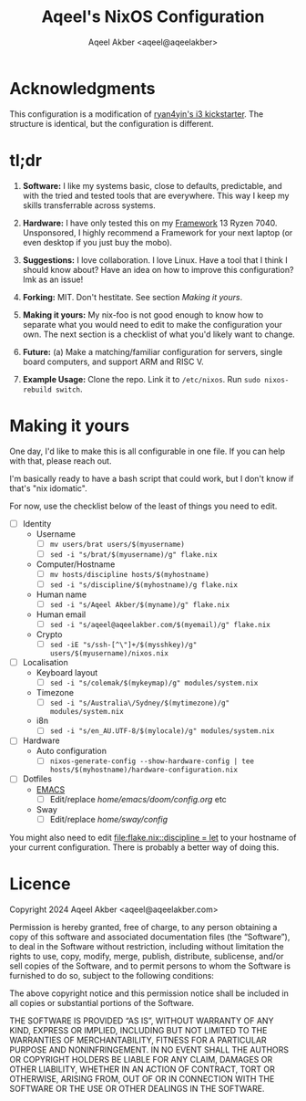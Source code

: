 #+title: Aqeel's NixOS Configuration
#+author: Aqeel Akber <aqeel@aqeelakber>
#+lastmod: [2024-11-14 Thu 17:05]


* Acknowledgments

This configuration is a modification of [[https://github.com/ryan4yin/nix-config/tree/i3-kickstarter][ryan4yin's i3 kickstarter]]. The structure is identical, but the configuration is different.

* tl;dr
1) *Software:* I like my systems basic, close to defaults, predictable, and with the tried and tested tools that are everywhere. This way I keep my skills transferrable across systems.

2) *Hardware:* I have only tested this on my [[https://frame.work][Framework]] 13 Ryzen 7040. Unsponsored, I highly recommend a Framework for your next laptop (or even desktop if you just buy the mobo).

3) *Suggestions:* I love collaboration. I love Linux. Have a tool that I think I should know about? Have an idea on how to improve this configuration? lmk as an issue!

4) *Forking:* MIT. Don't hestitate. See section [[Making it yours]].

5) *Making it yours:* My nix-foo is not good enough to know how to separate what you would need to edit to make the configuration your own. The next section is a checklist of what you'd likely want to change.

6) *Future:* (a) Make a matching/familiar configuration for servers, single board computers, and support ARM and RISC V.

7) *Example Usage:* Clone the repo. Link it to =/etc/nixos=. Run =sudo nixos-rebuild switch=.

* Making it yours
One day, I'd like to make this is all configurable in one file. If you can help with that, please reach out.

I'm basically ready to have a bash script that could work, but I don't know if that's "nix idomatic".

For now, use the checklist below of the least of things you need to edit.

- [ ] Identity
  - Username
    - [ ] =mv users/brat users/$(myusername)=
    - [ ] =sed -i "s/brat/$(myusername)/g" flake.nix=
  - Computer/Hostname
    - [ ] =mv hosts/discipline hosts/$(myhostname)=
    - [ ] =sed -i "s/discipline/$(myhostname)/g flake.nix=
  - Human name
    - [ ] =sed -i "s/Aqeel Akber/$(myname)/g" flake.nix=
  - Human email
    - [ ] =sed -i "s/aqeel@aqeelakber.com/$(myemail)/g" flake.nix=
  - Crypto
    - [ ] =sed -iE "s/ssh-[^\"]+/$(mysshkey)/g" users/$(myusername)/nixos.nix=
- [ ] Localisation
  - Keyboard layout
    - [ ] =sed -i "s/colemak/$(mykeymap)/g" modules/system.nix=
  - Timezone
    - [ ] =sed -i "s/Australia\/Sydney/$(mytimezone)/g" modules/system.nix=
  - i8n
    - [ ] =sed -i "s/en_AU.UTF-8/$(mylocale)/g" modules/system.nix=
- [ ] Hardware
  - Auto configuration
    - [ ] =nixos-generate-config --show-hardware-config | tee hosts/$(myhostname)/hardware-configuration.nix=
- [ ] Dotfiles
  - [[https://www.youtube.com/watch?v=urcL86UpqZc][EMACS]]
    - [ ] Edit/replace [[home/emacs/doom/config.org]] etc
  - Sway
    - [ ] Edit/replace [[home/sway/config]]

You might also need to edit [[file:flake.nix::discipline = let]] to your hostname of your current configuration. There is probably a better way of doing this.


* Licence

Copyright 2024 Aqeel Akber <aqeel@aqeelakber.com>

Permission is hereby granted, free of charge, to any person obtaining a copy of this software and associated documentation files (the “Software”), to deal in the Software without restriction, including without limitation the rights to use, copy, modify, merge, publish, distribute, sublicense, and/or sell copies of the Software, and to permit persons to whom the Software is furnished to do so, subject to the following conditions:

The above copyright notice and this permission notice shall be included in all copies or substantial portions of the Software.

THE SOFTWARE IS PROVIDED “AS IS”, WITHOUT WARRANTY OF ANY KIND, EXPRESS OR IMPLIED, INCLUDING BUT NOT LIMITED TO THE WARRANTIES OF MERCHANTABILITY, FITNESS FOR A PARTICULAR PURPOSE AND NONINFRINGEMENT. IN NO EVENT SHALL THE AUTHORS OR COPYRIGHT HOLDERS BE LIABLE FOR ANY CLAIM, DAMAGES OR OTHER LIABILITY, WHETHER IN AN ACTION OF CONTRACT, TORT OR OTHERWISE, ARISING FROM, OUT OF OR IN CONNECTION WITH THE SOFTWARE OR THE USE OR OTHER DEALINGS IN THE SOFTWARE.
